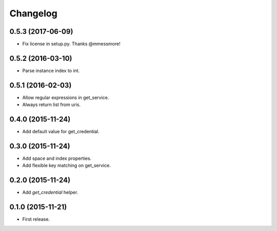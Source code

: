 Changelog
---------

0.5.3 (2017-06-09)
++++++++++++++++++
* Fix license in setup.py. Thanks @mmessmore!

0.5.2 (2016-03-10)
++++++++++++++++++
* Parse instance index to int.

0.5.1 (2016-02-03)
++++++++++++++++++
* Allow regular expressions in get_service.
* Always return list from uris.

0.4.0 (2015-11-24)
++++++++++++++++++
* Add default value for get_credential.

0.3.0 (2015-11-24)
++++++++++++++++++
* Add space and index properties.
* Add flexible key matching on get_service.

0.2.0 (2015-11-24)
++++++++++++++++++
* Add `get_credential` helper.

0.1.0 (2015-11-21)
++++++++++++++++++
* First release.
